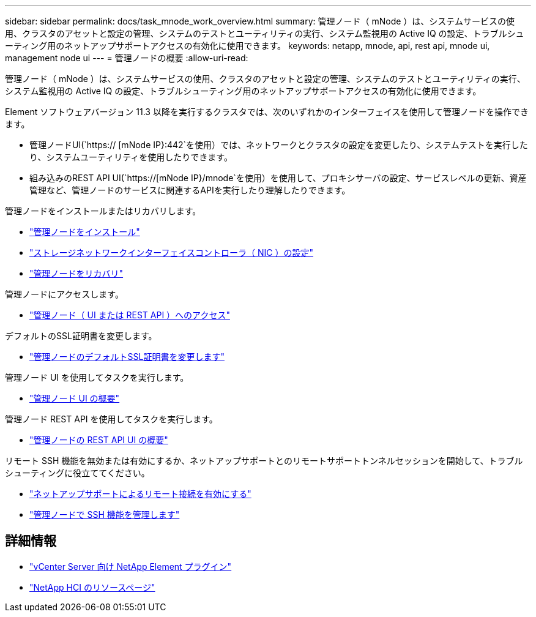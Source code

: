 ---
sidebar: sidebar 
permalink: docs/task_mnode_work_overview.html 
summary: 管理ノード（ mNode ）は、システムサービスの使用、クラスタのアセットと設定の管理、システムのテストとユーティリティの実行、システム監視用の Active IQ の設定、トラブルシューティング用のネットアップサポートアクセスの有効化に使用できます。 
keywords: netapp, mnode, api, rest api, mnode ui, management node ui 
---
= 管理ノードの概要
:allow-uri-read: 


[role="lead"]
管理ノード（ mNode ）は、システムサービスの使用、クラスタのアセットと設定の管理、システムのテストとユーティリティの実行、システム監視用の Active IQ の設定、トラブルシューティング用のネットアップサポートアクセスの有効化に使用できます。

Element ソフトウェアバージョン 11.3 以降を実行するクラスタでは、次のいずれかのインターフェイスを使用して管理ノードを操作できます。

* 管理ノードUI(`https:// [mNode IP}:442`を使用）では、ネットワークとクラスタの設定を変更したり、システムテストを実行したり、システムユーティリティを使用したりできます。
* 組み込みのREST API UI(`https://[mNode IP}/mnode`を使用）を使用して、プロキシサーバの設定、サービスレベルの更新、資産管理など、管理ノードのサービスに関連するAPIを実行したり理解したりできます。


管理ノードをインストールまたはリカバリします。

* link:task_mnode_install.html["管理ノードをインストール"]
* link:task_mnode_install_add_storage_NIC.html["ストレージネットワークインターフェイスコントローラ（ NIC ）の設定"]
* link:task_mnode_recover.html["管理ノードをリカバリ"]


管理ノードにアクセスします。

* link:task_mnode_access_ui.html["管理ノード（ UI または REST API ）へのアクセス"]


デフォルトのSSL証明書を変更します。

* link:reference_change_mnode_default_ssl_certificate.html["管理ノードのデフォルトSSL証明書を変更します"]


管理ノード UI を使用してタスクを実行します。

* link:task_mnode_work_overview_UI.html["管理ノード UI の概要"]


管理ノード REST API を使用してタスクを実行します。

* link:task_mnode_work_overview_API.html["管理ノードの REST API UI の概要"]


リモート SSH 機能を無効または有効にするか、ネットアップサポートとのリモートサポートトンネルセッションを開始して、トラブルシューティングに役立ててください。

* link:task_mnode_enable_remote_support_connections.html["ネットアップサポートによるリモート接続を有効にする"]
* link:task_mnode_ssh_management.html["管理ノードで SSH 機能を管理します"]


[discrete]
== 詳細情報

* https://docs.netapp.com/us-en/vcp/index.html["vCenter Server 向け NetApp Element プラグイン"^]
* https://www.netapp.com/hybrid-cloud/hci-documentation/["NetApp HCI のリソースページ"^]

